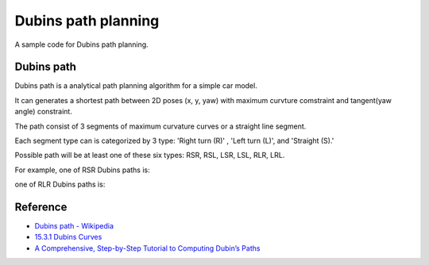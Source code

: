 Dubins path planning
--------------------

A sample code for Dubins path planning.

.. image:: https://github.com/AtsushiSakai/PythonRoboticsGifs/raw/master/PathPlanning/DubinsPath/animation.gif?raw=True

Dubins path
~~~~~~~~~~~~
Dubins path is a analytical path planning algorithm for a simple car model.

It can generates a shortest path between 2D poses (x, y, yaw) with maximum curvture comstraint and tangent(yaw angle) constraint.

The path consist of 3 segments of maximum curvature curves or a straight line segment.

Each segment type can is categorized by 3 type: 'Right turn (R)' , 'Left turn (L)', and 'Straight (S).' 

Possible path will be at least one of these six types: RSR, RSL, LSR, LSL, RLR, LRL. 

For example, one of RSR Dubins paths is:

.. image:: dubins_path/RSR.jpg
   :width: 400px

one of RLR Dubins paths is:

.. image:: dubins_path/RLR.jpg
   :width: 400px



Reference
~~~~~~~~~~~~~~~~~~~~

-  `Dubins path - Wikipedia <https://en.wikipedia.org/wiki/Dubins_path>`__
-  `15.3.1 Dubins Curves <http://planning.cs.uiuc.edu/node821.html>`__
-  `A Comprehensive, Step-by-Step Tutorial to Computing Dubin’s Paths <https://gieseanw.wordpress.com/2012/10/21/a-comprehensive-step-by-step-tutorial-to-computing-dubins-paths/>`__
